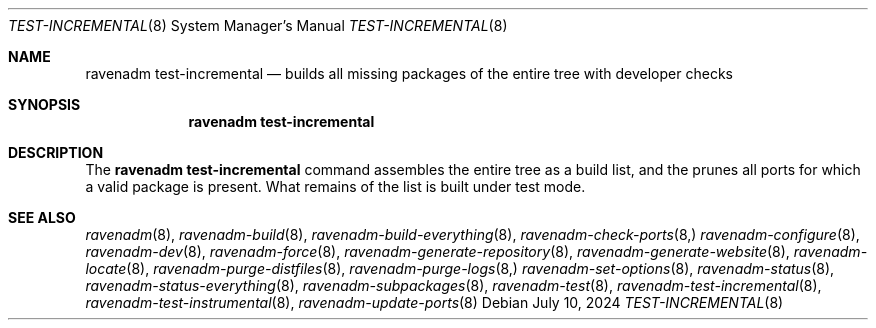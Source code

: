 .Dd July 10, 2024
.Dt TEST-INCREMENTAL 8
.Os
.Sh NAME
.Nm "ravenadm test-incremental"
.Nd builds all missing packages of the entire tree with developer checks
.Sh SYNOPSIS
.Nm
.Sh DESCRIPTION
The
.Nm
command assembles the entire tree as a build list, and the prunes all
ports for which a valid package is present.
What remains of the list is built under test mode.
.Sh SEE ALSO
.Xr ravenadm 8 ,
.Xr ravenadm-build 8 ,
.Xr ravenadm-build-everything 8 ,
.Xr ravenadm-check-ports 8,
.Xr ravenadm-configure 8 ,
.Xr ravenadm-dev 8 ,
.Xr ravenadm-force 8 ,
.Xr ravenadm-generate-repository 8 ,
.Xr ravenadm-generate-website 8 ,
.Xr ravenadm-locate 8 ,
.Xr ravenadm-purge-distfiles 8 ,
.Xr ravenadm-purge-logs 8,
.Xr ravenadm-set-options 8 ,
.Xr ravenadm-status 8 ,
.Xr ravenadm-status-everything 8 ,
.Xr ravenadm-subpackages 8 ,
.Xr ravenadm-test 8 ,
.Xr ravenadm-test-incremental 8 ,
.Xr ravenadm-test-instrumental 8 ,
.Xr ravenadm-update-ports 8
